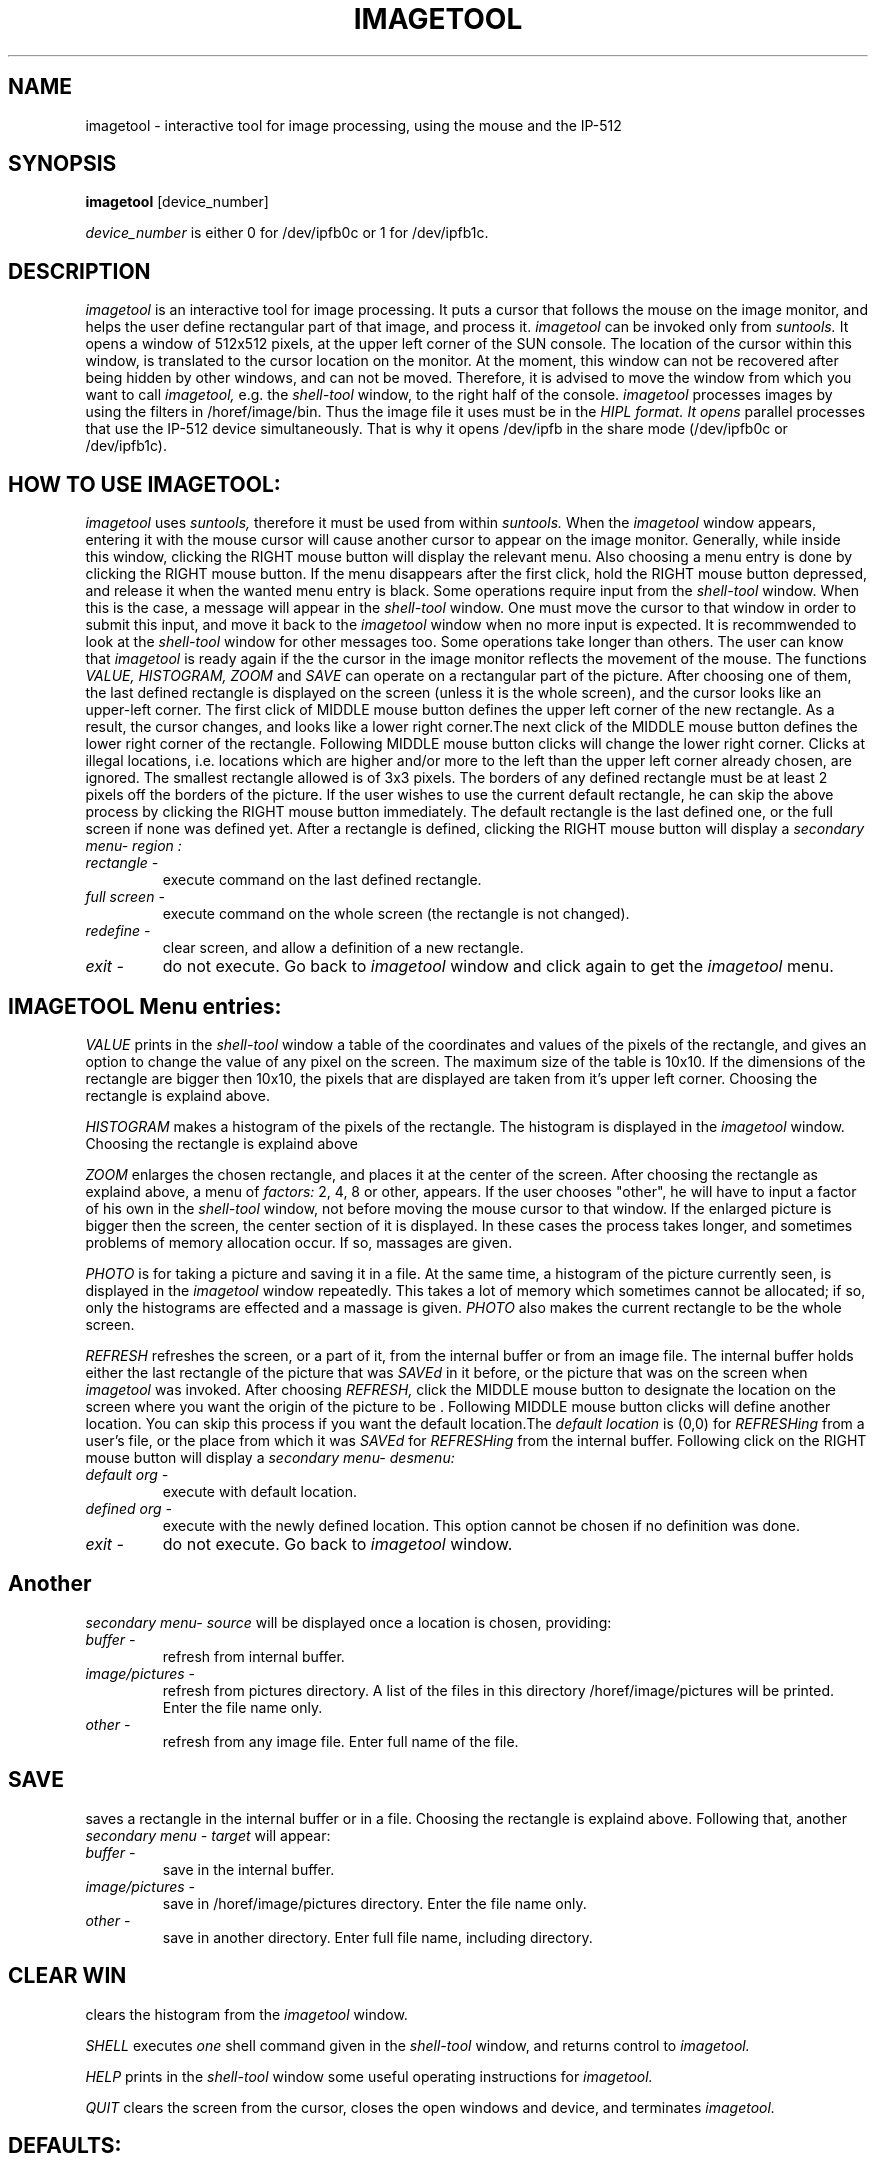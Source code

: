 .TH IMAGETOOL 1HIPS "November, 1987"

.SH NAME
imagetool - interactive tool for image processing, using the mouse and
the IP-512

.SH SYNOPSIS
.B imagetool
[device_number]

.I  device_number
is either 0 for /dev/ipfb0c or 1 for /dev/ipfb1c.

.SH DESCRIPTION
.I imagetool
is an interactive tool for image processing. It puts a cursor that
follows the mouse on the image monitor, and helps the user define
rectangular part of that image, and process it.
.I imagetool
can be invoked only from
.I suntools.
It opens a window of 512x512 pixels, at the upper left corner of the
SUN console. The location of the cursor within this window, is
translated to the cursor location on the monitor.  At the moment, this
window can not be recovered after being hidden by other windows, and
can not be moved. Therefore, it is advised to move the window from
which you want to call
.I imagetool,
e.g. the
.I shell-tool
window, to the right half of the console.
.I imagetool
processes images by using the filters in /horef/image/bin.  Thus the
image file it uses must be in the
.I HIPL format. It opens
parallel processes that use the IP-512 device simultaneously. That is
why it opens /dev/ipfb in the share mode (/dev/ipfb0c or /dev/ipfb1c).

.SH HOW TO USE IMAGETOOL:
.I imagetool
uses
.I suntools,
therefore it must be used from within
.I suntools.
When the
.I imagetool
window appears, entering it with the mouse cursor will cause another
cursor to appear on the image monitor. Generally, while inside this
window, clicking the RIGHT mouse button will display the relevant menu.
Also choosing a menu entry is done by clicking the RIGHT mouse button.
If the menu disappears after the first click, hold the RIGHT mouse
button depressed, and release it when the wanted menu entry is  black.
Some operations require input from the
.I shell-tool
window. When this is the case, a message will appear in the
.I shell-tool
window. One must move the cursor to that window in order to submit this
input, and move it back to the
.I imagetool
window when no more input is expected. It is recommwended to look at
the
.I shell-tool
window for other messages too. Some operations take longer than
others.  The user can know that
.I imagetool
is ready again if the the cursor in the image monitor reflects the
movement of the mouse.  The functions
.I VALUE,
.I HISTOGRAM,
.I ZOOM
and
.I SAVE
can operate on a rectangular part of the picture. After choosing one of
them, the last defined rectangle is displayed on the screen (unless it
is the whole screen), and the cursor looks like an upper-left corner.
The first click of MIDDLE mouse button defines the upper left corner of
the new rectangle. As a result, the cursor changes, and looks like a
lower right corner.The next click of the MIDDLE mouse button defines
the lower right corner of the  rectangle.  Following MIDDLE mouse
button clicks will change the lower right corner.  Clicks at illegal
locations, i.e. locations which are higher and/or more to the left than
the upper left corner already chosen, are ignored.  The smallest
rectangle allowed is of 3x3 pixels. The borders of any defined
rectangle must be at least 2 pixels off the borders of the picture.  If
the user wishes to use the current default rectangle, he can skip the
above process by clicking the RIGHT mouse button immediately. The
default rectangle is the last defined one, or the full screen if none
was defined yet.  After a rectangle is defined, clicking the RIGHT
mouse button will display a
.I secondary menu- region :
.TP
.IR
.I rectangle -
execute command on the last defined rectangle.
.TP
.IR
.I full screen -
execute command on the whole screen (the rectangle is not changed).
.TP
.IR
.I redefine -
clear screen, and allow a definition of a new rectangle.
.TP
.IR
.I exit -
do not execute. Go back to
.I imagetool
window and click again to get the
.I imagetool
menu.

.SH
.I IMAGETOOL Menu entries:
.br
.I VALUE
prints in the
.I shell-tool
window a table of the coordinates and values of the pixels of the
rectangle, and gives an option to change the value of any pixel on the
screen. The maximum size of the table is 10x10.  If the dimensions of
the rectangle are bigger then 10x10, the pixels that are displayed are
taken from it's upper left corner. Choosing the rectangle is explaind
above.

.br
.I HISTOGRAM
makes a histogram of the pixels of the rectangle. The histogram is
displayed in the
.I imagetool
window. Choosing the rectangle is explaind above

.br
.I ZOOM
enlarges the chosen rectangle, and places it at the center of the
screen. After choosing the rectangle as explaind above, a menu of
.I factors:
2, 4, 8 or other,  appears. If the user chooses "other", he will have
to input a factor of his own in the
.I shell-tool
window, not before moving the mouse cursor to that window.  If the
enlarged picture is bigger then the screen, the center section of it is
displayed. In these cases the process takes longer, and sometimes
problems of memory allocation occur. If so, massages are given.

.br
.I PHOTO
is for taking a picture and saving it in a file. At the same time, a
histogram of the picture currently seen, is displayed in the
.I imagetool
window repeatedly.  This takes a lot of memory which sometimes cannot
be allocated; if so, only the histograms are effected and a massage is
given.
.I PHOTO
also makes the current rectangle to be the whole screen.

.br
.I REFRESH
refreshes the screen, or a part of it, from the internal buffer or from
an image file. The internal buffer holds either the last rectangle of
the picture that was
.I SAVEd
in it before, or the picture that was on the screen when
.I imagetool
was invoked.  After choosing
.I REFRESH,
click the MIDDLE mouse button to designate the location on the screen
where you want the origin of the picture to be .  Following MIDDLE
mouse button clicks will define another location.  You can skip this
process if you want the default location.The
.I default location
is (0,0) for
.I REFRESHing
from a user's file, or the place from which it was
.I SAVEd
for
.I REFRESHing
from the internal buffer.  Following click on the RIGHT mouse button
will display a
.I secondary menu- desmenu:
.TP
.IR
.I default org -
execute with default location.
.TP
.IR
.I defined org -
execute with the newly defined location. This option cannot be chosen
if no definition was done.
.TP
.IR
.I exit -
do not execute. Go back to
.I imagetool
window.
.SH
.br
Another
.I secondary menu- source
will be displayed once a location is chosen, providing:
.TP
.IR
.I buffer -
refresh from internal buffer.
.TP
.IR
.I image/pictures -
refresh from pictures directory. A list of the files in this directory
/horef/image/pictures will be printed. Enter the file name only.
.TP
.IR
.I other -
refresh from any image file. Enter full name of the file.

.SH
.I SAVE
saves a rectangle in the internal buffer or in a file. Choosing the
rectangle is explaind above. Following that, another
.I secondary menu - target
will appear:
.TP
.IR
.I buffer -
save in the internal buffer.
.TP
.IR
.I image/pictures -
 save in /horef/image/pictures directory. Enter the file name only.
.TP
.IR
.I other -
save in another directory. Enter full file name, including directory.
.br
.SH
.I CLEAR WIN
clears the histogram from the
.I imagetool
window.

.I SHELL
executes
.I one
shell command given in the
.I shell-tool
window, and returns control to
.I imagetool.

.br
.I HELP
prints in the
.I shell-tool
window some useful operating instructions for
.I imagetool.

.br
.I QUIT
clears the screen from the cursor, closes the open windows and device,
and terminates
.I imagetool.

.SH DEFAULTS:
device_number = 0

.SH AUTHOR
Gal Hasson - Oct. 1987
.br
Modified: Leah Mory - Nov. 1987

.SH SEE ALSO:
rframe(1HIPL), wframe(1HIPL), rbuffer(1HIPL), enlarge(1HIPL),
histotool(1HIPL)
